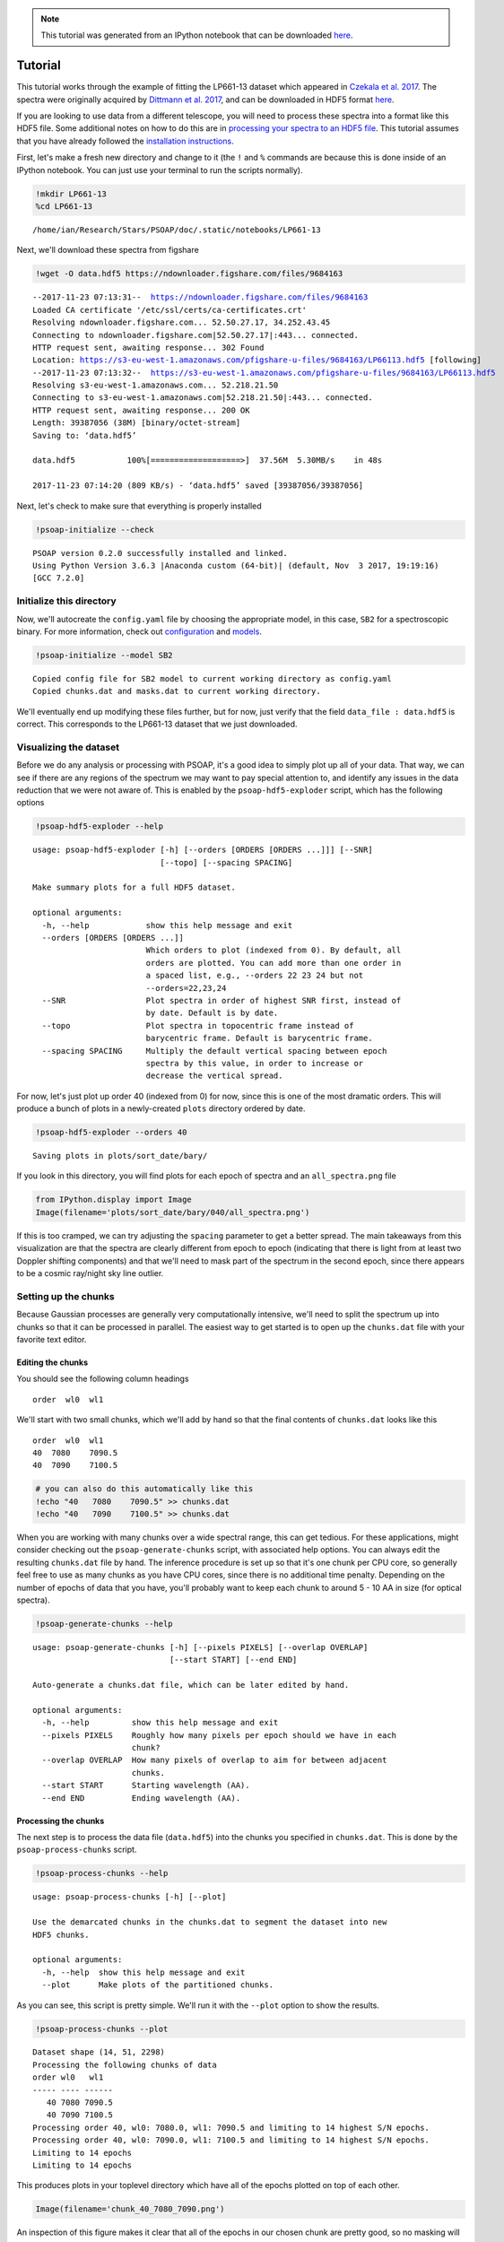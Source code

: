 
.. module:: psoap

.. note:: This tutorial was generated from an IPython notebook that can be
          downloaded `here <../../_static/notebooks/tutorial.ipynb>`_.

.. _tutorial:

Tutorial
========

This tutorial works through the example of fitting the LP661-13 dataset
which appeared in `Czekala et al.
2017 <http://adsabs.harvard.edu/abs/2017ApJ...840...49C>`__. The spectra
were originally acquired by `Dittmann et al.
2017 <http://adsabs.harvard.edu/abs/2017ApJ...836..124D>`__, and can be
downloaded in HDF5 format
`here <https://figshare.com/articles/LP661-13_TRES_Spectra/5572714>`__.

If you are looking to use data from a different telescope, you will need
to process these spectra into a format like this HDF5 file. Some
additional notes on how to do this are in `processing your spectra to an
HDF5
file <http://psoap.readthedocs.io/en/latest/configuration.html#processing-your-spectra-to-an-hdf5-file>`__.
This tutorial assumes that you have already followed the `installation
instructions <http://psoap.readthedocs.io/en/latest/installation.html>`__.

First, let's make a fresh new directory and change to it (the ``!`` and
``%`` commands are because this is done inside of an IPython notebook.
You can just use your terminal to run the scripts normally).

.. code:: python

    !mkdir LP661-13
    %cd LP661-13


.. parsed-literal::

    /home/ian/Research/Stars/PSOAP/doc/.static/notebooks/LP661-13


Next, we'll download these spectra from figshare

.. code:: python

    !wget -O data.hdf5 https://ndownloader.figshare.com/files/9684163


.. parsed-literal::

    --2017-11-23 07:13:31--  https://ndownloader.figshare.com/files/9684163
    Loaded CA certificate '/etc/ssl/certs/ca-certificates.crt'
    Resolving ndownloader.figshare.com... 52.50.27.17, 34.252.43.45
    Connecting to ndownloader.figshare.com|52.50.27.17|:443... connected.
    HTTP request sent, awaiting response... 302 Found
    Location: https://s3-eu-west-1.amazonaws.com/pfigshare-u-files/9684163/LP66113.hdf5 [following]
    --2017-11-23 07:13:32--  https://s3-eu-west-1.amazonaws.com/pfigshare-u-files/9684163/LP66113.hdf5
    Resolving s3-eu-west-1.amazonaws.com... 52.218.21.50
    Connecting to s3-eu-west-1.amazonaws.com|52.218.21.50|:443... connected.
    HTTP request sent, awaiting response... 200 OK
    Length: 39387056 (38M) [binary/octet-stream]
    Saving to: ‘data.hdf5’
    
    data.hdf5           100%[===================>]  37.56M  5.30MB/s    in 48s     
    
    2017-11-23 07:14:20 (809 KB/s) - ‘data.hdf5’ saved [39387056/39387056]
    


Next, let's check to make sure that everything is properly installed

.. code:: python

    !psoap-initialize --check


.. parsed-literal::

    PSOAP version 0.2.0 successfully installed and linked.
    Using Python Version 3.6.3 |Anaconda custom (64-bit)| (default, Nov  3 2017, 19:19:16) 
    [GCC 7.2.0]


Initialize this directory
-------------------------

Now, we'll autocreate the ``config.yaml`` file by choosing the
appropriate model, in this case, ``SB2`` for a spectroscopic binary. For
more information, check out
`configuration <file:///home/ian/Research/Stars/PSOAP/doc/.build/html/configuration.html>`__
and
`models <file:///home/ian/Research/Stars/PSOAP/doc/.build/html/models.html>`__.

.. code:: python

    !psoap-initialize --model SB2


.. parsed-literal::

    Copied config file for SB2 model to current working directory as config.yaml
    Copied chunks.dat and masks.dat to current working directory.


We'll eventually end up modifying these files further, but for now, just
verify that the field ``data_file : data.hdf5`` is correct. This
corresponds to the LP661-13 dataset that we just downloaded.

Visualizing the dataset
-----------------------

Before we do any analysis or processing with PSOAP, it's a good idea to
simply plot up all of your data. That way, we can see if there are any
regions of the spectrum we may want to pay special attention to, and
identify any issues in the data reduction that we were not aware of.
This is enabled by the ``psoap-hdf5-exploder`` script, which has the
following options

.. code:: python

    !psoap-hdf5-exploder --help


.. parsed-literal::

    usage: psoap-hdf5-exploder [-h] [--orders [ORDERS [ORDERS ...]]] [--SNR]
                               [--topo] [--spacing SPACING]
    
    Make summary plots for a full HDF5 dataset.
    
    optional arguments:
      -h, --help            show this help message and exit
      --orders [ORDERS [ORDERS ...]]
                            Which orders to plot (indexed from 0). By default, all
                            orders are plotted. You can add more than one order in
                            a spaced list, e.g., --orders 22 23 24 but not
                            --orders=22,23,24
      --SNR                 Plot spectra in order of highest SNR first, instead of
                            by date. Default is by date.
      --topo                Plot spectra in topocentric frame instead of
                            barycentric frame. Default is barycentric frame.
      --spacing SPACING     Multiply the default vertical spacing between epoch
                            spectra by this value, in order to increase or
                            decrease the vertical spread.


For now, let's just plot up order 40 (indexed from 0) for now, since
this is one of the most dramatic orders. This will produce a bunch of
plots in a newly-created ``plots`` directory ordered by date.

.. code:: python

    !psoap-hdf5-exploder --orders 40


.. parsed-literal::

    Saving plots in plots/sort_date/bary/


If you look in this directory, you will find plots for each epoch of
spectra and an ``all_spectra.png`` file

.. code:: python

    from IPython.display import Image
    Image(filename='plots/sort_date/bary/040/all_spectra.png') 




.. image:: tutorial_files/tutorial_14_0.png



If this is too cramped, we can try adjusting the ``spacing`` parameter
to get a better spread. The main takeaways from this visualization are
that the spectra are clearly different from epoch to epoch (indicating
that there is light from at least two Doppler shifting components) and
that we'll need to mask part of the spectrum in the second epoch, since
there appears to be a cosmic ray/night sky line outlier.

Setting up the chunks
---------------------

Because Gaussian processes are generally very computationally intensive,
we'll need to split the spectrum up into chunks so that it can be
processed in parallel. The easiest way to get started is to open up the
``chunks.dat`` file with your favorite text editor.

Editing the chunks
~~~~~~~~~~~~~~~~~~

You should see the following column headings

::

    order  wl0  wl1

We'll start with two small chunks, which we'll add by hand so that the
final contents of ``chunks.dat`` looks like this

::

    order  wl0  wl1
    40  7080    7090.5
    40  7090    7100.5

.. code:: python

    # you can also do this automatically like this
    !echo "40	7080	7090.5" >> chunks.dat
    !echo "40	7090	7100.5" >> chunks.dat

When you are working with many chunks over a wide spectral range, this
can get tedious. For these applications, might consider checking out the
``psoap-generate-chunks`` script, with associated help options. You can
always edit the resulting ``chunks.dat`` file by hand. The inference
procedure is set up so that it's one chunk per CPU core, so generally
feel free to use as many chunks as you have CPU cores, since there is no
additional time penalty. Depending on the number of epochs of data that
you have, you'll probably want to keep each chunk to around 5 - 10 AA in
size (for optical spectra).

.. code:: python

    !psoap-generate-chunks --help


.. parsed-literal::

    usage: psoap-generate-chunks [-h] [--pixels PIXELS] [--overlap OVERLAP]
                                 [--start START] [--end END]
    
    Auto-generate a chunks.dat file, which can be later edited by hand.
    
    optional arguments:
      -h, --help         show this help message and exit
      --pixels PIXELS    Roughly how many pixels per epoch should we have in each
                         chunk?
      --overlap OVERLAP  How many pixels of overlap to aim for between adjacent
                         chunks.
      --start START      Starting wavelength (AA).
      --end END          Ending wavelength (AA).


Processing the chunks
~~~~~~~~~~~~~~~~~~~~~

The next step is to process the data file (``data.hdf5``) into the
chunks you specified in ``chunks.dat``. This is done by the
``psoap-process-chunks`` script.

.. code:: python

    !psoap-process-chunks --help


.. parsed-literal::

    usage: psoap-process-chunks [-h] [--plot]
    
    Use the demarcated chunks in the chunks.dat to segment the dataset into new
    HDF5 chunks.
    
    optional arguments:
      -h, --help  show this help message and exit
      --plot      Make plots of the partitioned chunks.


As you can see, this script is pretty simple. We'll run it with the
``--plot`` option to show the results.

.. code:: python

    !psoap-process-chunks --plot


.. parsed-literal::

    Dataset shape (14, 51, 2298)
    Processing the following chunks of data
    order wl0   wl1  
    ----- ---- ------
       40 7080 7090.5
       40 7090 7100.5
    Processing order 40, wl0: 7080.0, wl1: 7090.5 and limiting to 14 highest S/N epochs.
    Processing order 40, wl0: 7090.0, wl1: 7100.5 and limiting to 14 highest S/N epochs.
    Limiting to 14 epochs
    Limiting to 14 epochs


This produces plots in your toplevel directory which have all of the
epochs plotted on top of each other.

.. code:: python

    Image(filename='chunk_40_7080_7090.png') 




.. image:: tutorial_files/tutorial_25_0.png



An inspection of this figure makes it clear that all of the epochs in
our chosen chunk are pretty good, so no masking will be required. This
routine also produces a directory for the plots for each chunk. Inside
of this directory, there is a plot with the spectrum for each epoch on
top of the highest signal to noise spectrum in that chunk. This makes it
easier to tell if the chunk epoch of spectra are "good," or if there may
be an obvious defect like a cosmic ray hit.

.. code:: python

    Image(filename='plots_chunk_40_7090_7100/2456743.7.png') 




.. image:: tutorial_files/tutorial_27_0.png



If you do need to mask your spectrum, check out the
``psoap-generate-masks`` and ``psoap-process-masks`` routines.

Sampling the parameters
-----------------------

Now, let's use ``PSOAP`` to sample the orbital parameters and Gaussian
process hyperparameters. In production mode, we would normally do this
via
